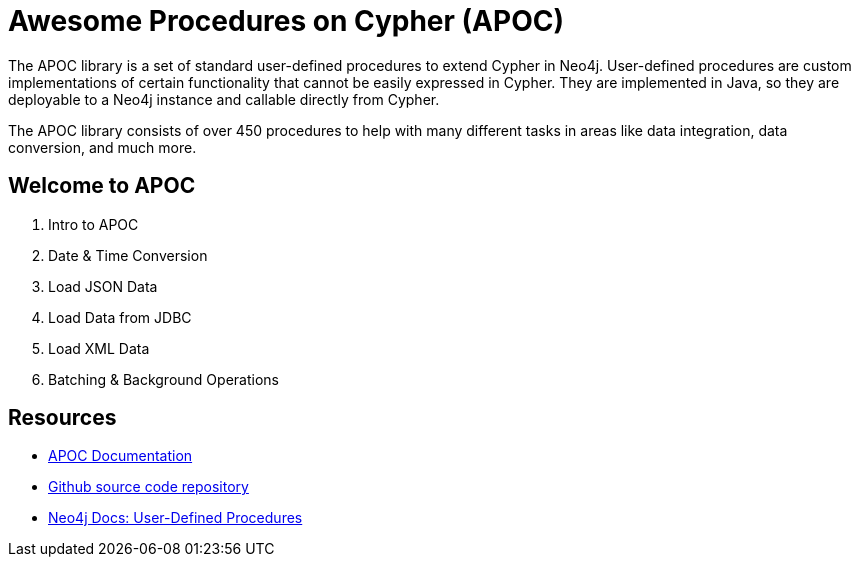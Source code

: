 = Awesome Procedures on Cypher (APOC)

The APOC library is a set of standard user-defined procedures to extend Cypher in Neo4j.
User-defined procedures are custom implementations of certain functionality that cannot be easily expressed in Cypher.
They are implemented in Java, so they are deployable to a Neo4j instance and callable directly from Cypher.

The APOC library consists of over 450 procedures to help with many different tasks in areas like data integration, data conversion, and much more.

== Welcome to APOC

. pass:a[<a play-topic='{guides}/01_apoc_intro.html'>Intro to APOC</a>]
. pass:a[<a play-topic='{guides}/02_datetime.html'>Date &amp; Time Conversion</a>]
. pass:a[<a play-topic='{guides}/03_load_json.html'>Load JSON Data</a>]
. pass:a[<a play-topic='{guides}/04_load_jdbc.html'>Load Data from JDBC</a>]
. pass:a[<a play-topic='{guides}/05_load_xml.html'>Load XML Data</a>]
. pass:a[<a play-topic='{guides}/06_periodic.html'>Batching &amp; Background Operations</a>]

== Resources

* https://neo4j.com/docs/labs/apoc/current/[APOC Documentation^]
* https://github.com/neo4j-contrib/neo4j-apoc-procedures[Github source code repository^]
* https://neo4j.com/docs/java-reference/4.0/extending-neo4j/procedures-and-functions/functions/[Neo4j Docs: User-Defined Procedures^]
